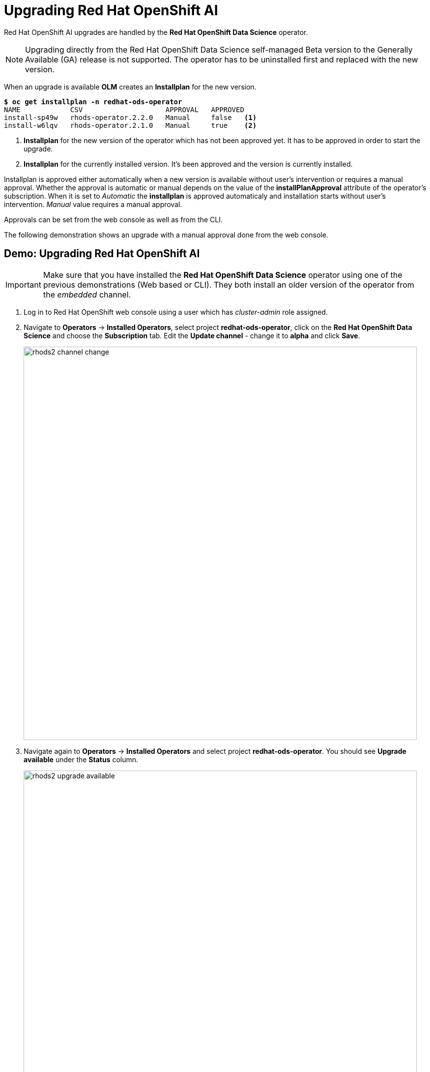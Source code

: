 = Upgrading Red{nbsp}Hat OpenShift AI

Red Hat OpenShift AI upgrades are handled by the *Red{nbsp}Hat OpenShift Data Science* operator.

[NOTE]
Upgrading directly from the Red Hat OpenShift Data Science self-managed Beta version to the Generally Available (GA) release is not supported. The operator has to be uninstalled first and replaced with the new version.

When an upgrade is available *OLM* creates an *Installplan* for the new version.

[subs=+quotes]
----
*$ oc get installplan -n redhat-ods-operator*
NAME            CSV                    APPROVAL   APPROVED
install-sp49w   rhods-operator.2.2.0   Manual     false   <1>
install-w6lqv   rhods-operator.2.1.0   Manual     true    <2>
----
<1> *Installplan* for the new version of the operator which has not been approved yet. It has to be approved in order to start the upgrade.
<2> *Installplan* for the currently installed version. It's been approved and the version is currently installed.


Installplan is approved either automatically when a new version is available without user's intervention or requires a manual approval. Whether the approval is automatic or manual depends on the value of the *installPlanApproval* attribute of the operator's subscription. When it is set to _Automatic_ the *installplan* is approved automaticaly and installation starts without user's intervention. _Manual_ value requires a manual approval.

Approvals can be set from the web console as well as from the CLI.

The following demonstration shows an upgrade with a manual approval done from the web console. 

== Demo: Upgrading Red{nbsp}Hat OpenShift AI

[IMPORTANT]
Make sure that you have installed the *Red{nbsp}Hat OpenShift Data Science* operator using one of the previous demonstrations (Web based or CLI). They both install an older version of the operator from the _embedded_ channel.

. Log in to Red{nbsp}Hat OpenShift web console using a user which has _cluster-admin_ role assigned.

. Navigate to *Operators* -> *Installed Operators*, select project *redhat-ods-operator*, click on the *Red{nbsp}Hat OpenShift Data Science* and choose the *Subscription* tab.
Edit the *Update channel* - change it to *alpha* and click *Save*.
+
image::rhods2-channel-change.png[width=800]

. Navigate again to *Operators* -> *Installed Operators* and select project *redhat-ods-operator*. You should see *Upgrade available* under the *Status* column.
+
image::rhods2-upgrade-available.png[width=800]

. Click on the *Upgrade available* status link to open operator's *Install plan*
+
image::rhods2-upgrade-install-plan.png[width=800] 

. Click on the *Preview InstallPlan* button to review changes to be made by the upgrade.
+
image::rhods2-upgrade-preview.png[width=800]

. Click on the *Approve* button to approve and start the upgrade and navigate to *Operators* -> *Installed Operators* to view the upgrade status.
+
image::rhods2-upgrade-status.png[width=800]

. Wait until the *Status* changes to *Succeeded*
+
image::rhods2-upgrade-succeeded.png[width=800]

== Backup considerations
Permanent storage for *Jupyter notebooks* is done using OpenShift *Persistent Volume Claims (PVC)* attached to the *Jupyter notebook* pod. The operator does not manage PVCs hence there is no need to take a backup as long as the OpenShift *Namespace* where the *Jupyter notebook* pod is running is not deleted. Even in an event of accidental operator uninstallation all PVCs in namespaces created by either the operator or an OpenShift AI user remain untouched.


